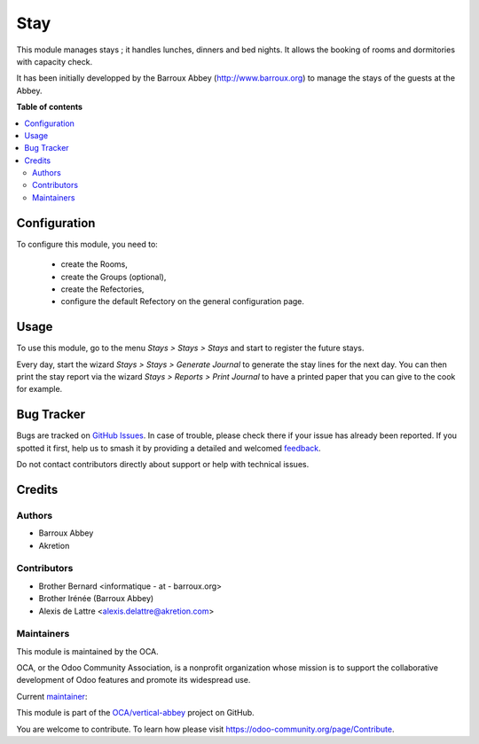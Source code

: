 ====
Stay
====

.. 
   !!!!!!!!!!!!!!!!!!!!!!!!!!!!!!!!!!!!!!!!!!!!!!!!!!!!
   !! This file is generated by oca-gen-addon-readme !!
   !! changes will be overwritten.                   !!
   !!!!!!!!!!!!!!!!!!!!!!!!!!!!!!!!!!!!!!!!!!!!!!!!!!!!
   !! source digest: sha256:758cd6ff7bee8bc3ac480a835e76d9474dd6b00e78ca778372ccd373eaeafebb
   !!!!!!!!!!!!!!!!!!!!!!!!!!!!!!!!!!!!!!!!!!!!!!!!!!!!

.. |badge1| image:: https://img.shields.io/badge/maturity-Beta-yellow.png
    :target: https://odoo-community.org/page/development-status
    :alt: Beta
.. |badge2| image:: https://img.shields.io/badge/licence-AGPL--3-blue.png
    :target: http://www.gnu.org/licenses/agpl-3.0-standalone.html
    :alt: License: AGPL-3
.. |badge3| image:: https://img.shields.io/badge/github-OCA%2Fvertical--abbey-lightgray.png?logo=github
    :target: https://github.com/OCA/vertical-abbey/tree/14.0/stay
    :alt: OCA/vertical-abbey
.. |badge4| image:: https://img.shields.io/badge/weblate-Translate%20me-F47D42.png
    :target: https://translation.odoo-community.org/projects/vertical-abbey-14-0/vertical-abbey-14-0-stay
    :alt: Translate me on Weblate
.. |badge5| image:: https://img.shields.io/badge/runboat-Try%20me-875A7B.png
    :target: https://runboat.odoo-community.org/builds?repo=OCA/vertical-abbey&target_branch=14.0
    :alt: Try me on Runboat

|badge1| |badge2| |badge3| |badge4| |badge5|

This module manages stays ; it handles lunches, dinners and bed nights. It allows the booking of rooms and dormitories with capacity check.

It has been initially developped by the Barroux Abbey (http://www.barroux.org) to manage the stays of the guests at the Abbey.

**Table of contents**

.. contents::
   :local:

Configuration
=============

To configure this module, you need to:

 * create the Rooms,
 * create the Groups (optional),
 * create the Refectories,
 * configure the default Refectory on the general configuration page.

Usage
=====

To use this module, go to the menu *Stays > Stays > Stays* and start to register the future stays.

Every day, start the wizard *Stays > Stays > Generate Journal* to generate the stay lines for the next day. You can then print the stay report via the wizard *Stays > Reports > Print Journal* to have a printed paper that you can give to the cook for example.

Bug Tracker
===========

Bugs are tracked on `GitHub Issues <https://github.com/OCA/vertical-abbey/issues>`_.
In case of trouble, please check there if your issue has already been reported.
If you spotted it first, help us to smash it by providing a detailed and welcomed
`feedback <https://github.com/OCA/vertical-abbey/issues/new?body=module:%20stay%0Aversion:%2014.0%0A%0A**Steps%20to%20reproduce**%0A-%20...%0A%0A**Current%20behavior**%0A%0A**Expected%20behavior**>`_.

Do not contact contributors directly about support or help with technical issues.

Credits
=======

Authors
~~~~~~~

* Barroux Abbey
* Akretion

Contributors
~~~~~~~~~~~~

* Brother Bernard <informatique - at - barroux.org>
* Brother Irénée (Barroux Abbey)
* Alexis de Lattre <alexis.delattre@akretion.com>

Maintainers
~~~~~~~~~~~

This module is maintained by the OCA.

.. image:: https://odoo-community.org/logo.png
   :alt: Odoo Community Association
   :target: https://odoo-community.org

OCA, or the Odoo Community Association, is a nonprofit organization whose
mission is to support the collaborative development of Odoo features and
promote its widespread use.

.. |maintainer-alexis-via| image:: https://github.com/alexis-via.png?size=40px
    :target: https://github.com/alexis-via
    :alt: alexis-via

Current `maintainer <https://odoo-community.org/page/maintainer-role>`__:

|maintainer-alexis-via| 

This module is part of the `OCA/vertical-abbey <https://github.com/OCA/vertical-abbey/tree/14.0/stay>`_ project on GitHub.

You are welcome to contribute. To learn how please visit https://odoo-community.org/page/Contribute.
